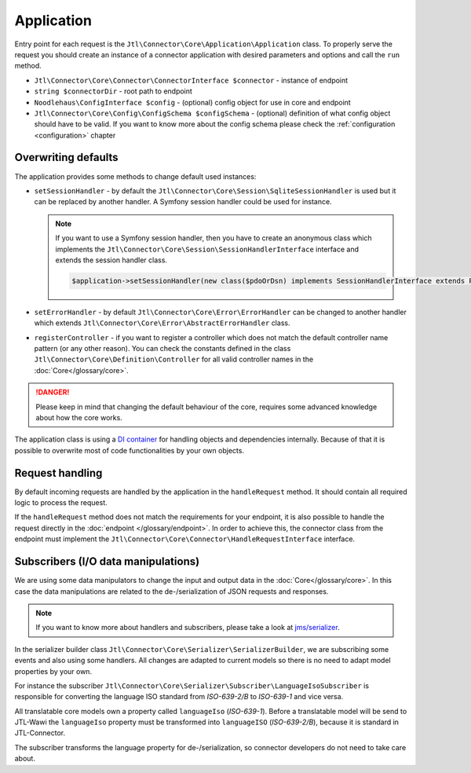 Application
===========

Entry point for each request is the ``Jtl\Connector\Core\Application\Application`` class. To properly serve the request you should
create an instance of a connector application with desired parameters and options and call the ``run`` method.

- ``Jtl\Connector\Core\Connector\ConnectorInterface $connector`` - instance of endpoint
- ``string $connectorDir`` - root path to endpoint
- ``Noodlehaus\ConfigInterface $config`` - (optional) config object for use in core and endpoint
- ``Jtl\Connector\Core\Config\ConfigSchema $configSchema`` - (optional) definition of what config object should have to be valid.
  If you want to know more about the config schema please check the :ref:`configuration <configuration>` chapter

Overwriting defaults
--------------------

The application provides some methods to change default used instances:

- ``setSessionHandler`` - by default the ``Jtl\Connector\Core\Session\SqliteSessionHandler`` is used but it can be replaced
  by another handler. A Symfony session handler could be used for instance.

  .. note::
      If you want to use a Symfony session handler, then you have to create an anonymous class which implements the ``Jtl\Connector\Core\Session\SessionHandlerInterface`` interface and extends the session handler class.

      .. code-block:: php

         $application->setSessionHandler(new class($pdoOrDsn) implements SessionHandlerInterface extends PdoSessionHandler);

- ``setErrorHandler`` - by default ``Jtl\Connector\Core\Error\ErrorHandler`` can be changed to another handler which extends
  ``Jtl\Connector\Core\Error\AbstractErrorHandler`` class.

- ``registerController`` - if you want to register a controller which does not match the default controller name pattern (or any other reason). You can check the constants defined in the class ``Jtl\Connector\Core\Definition\Controller`` for all valid controller names in the :doc:`Core</glossary/core>`.

.. danger::
    Please keep in mind that changing the default behaviour of the core, requires some advanced knowledge about how the core works.

The application class is using a `DI container <https://php-di.org/>`_ for handling objects and dependencies internally. Because of that it is possible to overwrite
most of code functionalities by your own objects.

.. _request_handling:

Request handling
----------------

By default incoming requests are handled by the application in the ``handleRequest`` method. It should contain all required logic to
process the request.

If the ``handleRequest`` method does not match the requirements for your endpoint, it is also possible to handle the request directly in the :doc:`endpoint </glossary/endpoint>`. In order to achieve this, the connector class from the endpoint
must implement the ``Jtl\Connector\Core\Connector\HandleRequestInterface`` interface.


Subscribers (I/O data manipulations)
------------------------------------

We are using some data manipulators to change the input and output data in the :doc:`Core</glossary/core>`. In this case the data manipulations are related
to the de-/serialization of JSON requests and responses.

.. note::
    If you want to know more about handlers and subscribers, please take a look at `jms/serializer <https://jmsyst.com/libs/serializer>`_.

In the serializer builder class ``Jtl\Connector\Core\Serializer\SerializerBuilder``, we are subscribing some events and also using some
handlers. All changes are adapted to current models so there is no need to adapt model properties by your own.

For instance the subscriber ``Jtl\Connector\Core\Serializer\Subscriber\LanguageIsoSubscriber`` is responsible for converting the language
ISO standard from `ISO-639-2/B` to `ISO-639-1` and vice versa.

All translatable core models own a property called ``languageIso`` (`ISO-639-1`). Before a translatable model will be send to JTL-Wawi the ``languageIso`` property must be transformed into
``languageISO`` (`ISO-639-2/B`), because it is standard in JTL-Connector.

The subscriber transforms the language property for de-/serialization, so connector developers do not need to take care about.